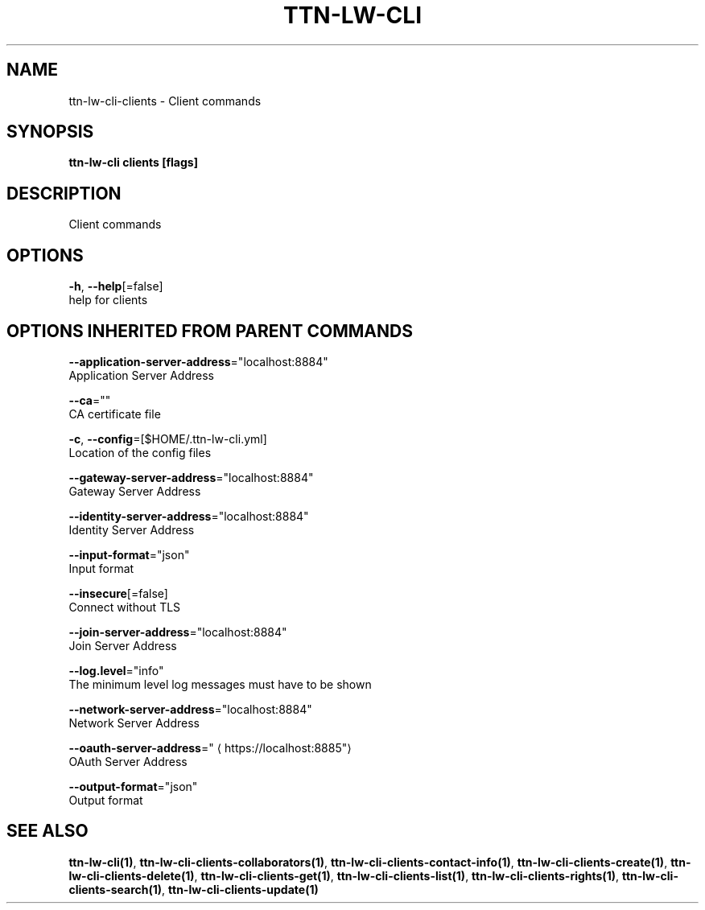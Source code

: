 .TH "TTN-LW-CLI" "1" "Feb 2019" "TTN" "The Things Network Stack for LoRaWAN" 
.nh
.ad l


.SH NAME
.PP
ttn\-lw\-cli\-clients \- Client commands


.SH SYNOPSIS
.PP
\fBttn\-lw\-cli clients [flags]\fP


.SH DESCRIPTION
.PP
Client commands


.SH OPTIONS
.PP
\fB\-h\fP, \fB\-\-help\fP[=false]
    help for clients


.SH OPTIONS INHERITED FROM PARENT COMMANDS
.PP
\fB\-\-application\-server\-address\fP="localhost:8884"
    Application Server Address

.PP
\fB\-\-ca\fP=""
    CA certificate file

.PP
\fB\-c\fP, \fB\-\-config\fP=[$HOME/.ttn\-lw\-cli.yml]
    Location of the config files

.PP
\fB\-\-gateway\-server\-address\fP="localhost:8884"
    Gateway Server Address

.PP
\fB\-\-identity\-server\-address\fP="localhost:8884"
    Identity Server Address

.PP
\fB\-\-input\-format\fP="json"
    Input format

.PP
\fB\-\-insecure\fP[=false]
    Connect without TLS

.PP
\fB\-\-join\-server\-address\fP="localhost:8884"
    Join Server Address

.PP
\fB\-\-log.level\fP="info"
    The minimum level log messages must have to be shown

.PP
\fB\-\-network\-server\-address\fP="localhost:8884"
    Network Server Address

.PP
\fB\-\-oauth\-server\-address\fP="
\[la]https://localhost:8885"\[ra]
    OAuth Server Address

.PP
\fB\-\-output\-format\fP="json"
    Output format


.SH SEE ALSO
.PP
\fBttn\-lw\-cli(1)\fP, \fBttn\-lw\-cli\-clients\-collaborators(1)\fP, \fBttn\-lw\-cli\-clients\-contact\-info(1)\fP, \fBttn\-lw\-cli\-clients\-create(1)\fP, \fBttn\-lw\-cli\-clients\-delete(1)\fP, \fBttn\-lw\-cli\-clients\-get(1)\fP, \fBttn\-lw\-cli\-clients\-list(1)\fP, \fBttn\-lw\-cli\-clients\-rights(1)\fP, \fBttn\-lw\-cli\-clients\-search(1)\fP, \fBttn\-lw\-cli\-clients\-update(1)\fP
